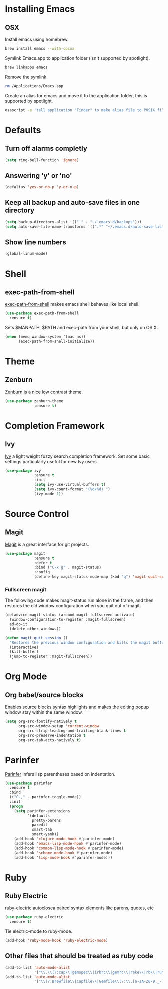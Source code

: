 * Installing Emacs
** OSX

Install emacs using homebrew.

#+BEGIN_SRC sh
brew install emacs --with-cocoa
#+END_SRC

Symlink Emacs.app to application folder (isn't supported by spotlight).

#+BEGIN_SRC sh
brew linkapps emacs
#+END_SRC 

Remove the symlink.

#+BEGIN_SRC sh
rm /Applications/Emacs.app
#+END_SRC 

Create an alias for emacs and move it to the application folder, this is supported
by spotlight.

#+BEGIN_SRC sh 
osascript -e 'tell application "Finder" to make alias file to POSIX file "/usr/local/opt/emacs/Emacs.app" at POSIX file "/Applications"'
#+END_SRC
* Defaults
** Turn off alarms completly

#+BEGIN_SRC emacs-lisp
  (setq ring-bell-function 'ignore)
#+END_SRC

** Answering 'y' or 'no'

#+BEGIN_SRC emacs-lisp
  (defalias 'yes-or-no-p 'y-or-n-p)
#+END_SRC
   
** Keep all backup and auto-save files in one directory
#+BEGIN_SRC emacs-lisp
  (setq backup-directory-alist '(("." . "~/.emacs.d/backups")))
  (setq auto-save-file-name-transforms '((".*" "~/.emacs.d/auto-save-list/" t)))
#+END_SRC
** Show line numbers
#+BEGIN_SRC emacs-lisp
(global-linum-mode)
#+END_SRC
* Shell
** exec-path-from-shell
[[https://github.com/purcell/exec-path-from-shell][exec-path-from-shell]] makes emacs shell behaves like local shell.
#+BEGIN_SRC emacs-lisp
  (use-package exec-path-from-shell
    :ensure t)
#+END_SRC

Sets $MANPATH, $PATH and exec-path from your shell, but only on OS X.
#+BEGIN_SRC emacs-lisp
  (when (memq window-system '(mac ns))
        (exec-path-from-shell-initialize))
#+END_SRC
* Theme
** Zenburn 

[[https://github.com/bbatsov/zenburn-emacs][Zenburn]] is a nice low contrast theme.

#+BEGIN_SRC emacs-lisp
  (use-package zenburn-theme
               :ensure t)
#+END_SRC

* Completion Framework
** Ivy

[[https://github.com/abo-abo/swiper][Ivy]] a light weight fuzzy search completion framework. Set some basic settings 
particularly useful for new Ivy users.

#+BEGIN_SRC emacs-lisp
  (use-package ivy
               :ensure t
               :init
               (setq ivy-use-virtual-buffers t)
               (setq ivy-count-format "(%d/%d) ")
               (ivy-mode 1))
#+END_SRC

* Source Control
** Magit

[[https://magit.vc/][Magit]] is a great interface for git projects.

#+BEGIN_SRC emacs-lisp
  (use-package magit
               :ensure t
               :defer t
               :bind ("C-x g" . magit-status)
               :config
               (define-key magit-status-mode-map (kbd "q") 'magit-quit-session))
#+END_SRC

*** Fullscreen magit
The following code makes magit-status run alone in the frame, and then 
restores the old window configuration when you quit out of magit.

#+BEGIN_SRC emacs-lisp
(defadvice magit-status (around magit-fullscreen activate)
  (window-configuration-to-register :magit-fullscreen)
  ad-do-it
  (delete-other-windows))

(defun magit-quit-session ()
  "Restores the previous window configuration and kills the magit buffer"
  (interactive)
  (kill-buffer)
  (jump-to-register :magit-fullscreen)) 
#+END_SRC

* Org Mode
** Org babel/source blocks
Enables source blocks syntax highlights and makes the editing popup 
window stay within the same window.

#+BEGIN_SRC emacs-lisp
  (setq org-src-fontify-natively t
        org-src-window-setup 'current-window
        org-src-strip-leading-and-trailing-blank-lines t
        org-src-preserve-indentation t
        org-src-tab-acts-natively t)
#+END_SRC

* Parinfer
[[https://github.com/DogLooksGood/parinfer-mode/blob/master/README.org][Parinfer]] infers lisp parentheses based on indentation. 

#+BEGIN_SRC emacs-lisp
  (use-package parinfer
    :ensure t
    :bind
    (("C-," . parinfer-toggle-mode))
    :init
    (progn
      (setq parinfer-extensions
            '(defaults   
              pretty-parens  
              paredit      
              smart-tab     
              smart-yank)) 
      (add-hook 'clojure-mode-hook #'parinfer-mode)
      (add-hook 'emacs-lisp-mode-hook #'parinfer-mode)
      (add-hook 'common-lisp-mode-hook #'parinfer-mode)
      (add-hook 'scheme-mode-hook #'parinfer-mode)
      (add-hook 'lisp-mode-hook #'parinfer-mode)))
#+END_SRC
* Ruby
** Ruby Electric

[[https://github.com/qoobaa/ruby-electric][ruby-electric]] autoclosea paired syntax elements like parens, quotes, etc
#+BEGIN_SRC emacs-lisp
(use-package ruby-electric 
  :ensure t)
#+END_SRC

Tie electric-mode to ruby-mode.
#+BEGIN_SRC emacs-lisp
(add-hook 'ruby-mode-hook 'ruby-electric-mode)
#+END_SRC
** Other files that should be treated as ruby code 
#+BEGIN_SRC emacs-lisp
(add-to-list 'auto-mode-alist
             '("\\.\\(?:cap\\|gemspec\\|irbrc\\|gemrc\\|rake\\|rb\\|ru\\|thor\\)\\'" . ruby-mode))
(add-to-list 'auto-mode-alist
             '("\\(?:Brewfile\\|Capfile\\|Gemfile\\(?:\\.[a-zA-Z0-9._-]+\\)?\\|[rR]akefile\\)\\'" . ruby-mode))
#+END_SRC
